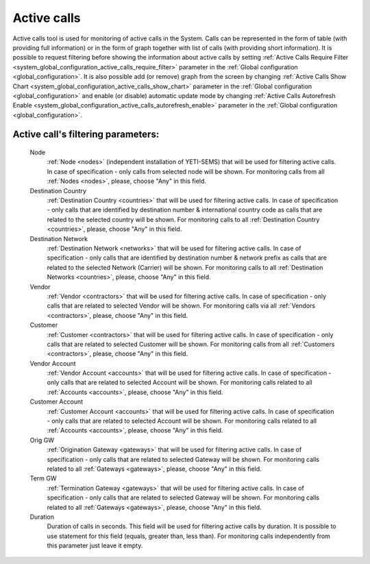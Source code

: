
.. _active_calls:

Active calls
~~~~~~~~~~~~

Active calls tool is used for monitoring of active calls in the System. Calls can be represented in the form of table (with providing full information) or in the form of graph together with list of calls (with providing short information).
It is possible to request filtering before showing the information about active calls by setting :ref:`Active Calls Require Filter <system_global_configuration_active_calls_require_filter>` parameter in the :ref:`Global configuration <global_configuration>`.
It is also possible add (or remove) graph from the screen by changing :ref:`Active Calls Show Chart <system_global_configuration_active_calls_show_chart>` parameter in the :ref:`Global configuration <global_configuration>` and enable (or disable) automatic update mode by changing :ref:`Active Calls Autorefresh Enable  <system_global_configuration_active_calls_autorefresh_enable>` parameter in the :ref:`Global configuration <global_configuration>`.

**Active call**'s filtering parameters:
```````````````````````````````````````
    Node
        :ref:`Node <nodes>` (independent installation of YETI-SEMS) that will be used for filtering active calls. In case of specification - only calls from selected node will be shown. For monitoring calls from all :ref:`Nodes <nodes>`, please, choose "Any" in this field.
    Destination Country
        :ref:`Destination Country <countries>` that will be used for filtering active calls. In case of specification - only calls that are identified by destination number & international country code as calls that are related to the selected country will be shown. For monitoring calls to all :ref:`Destination Country <countries>`, please, choose "Any" in this field.
    Destination Network
        :ref:`Destination Network <networks>` that will be used for filtering active calls. In case of specification -  only calls that are identified by destination number & network prefix as calls that are related to the selected Network (Carrier) will be shown. For monitoring calls to all :ref:`Destination Networks <countries>`, please, choose "Any" in this field.
    Vendor
        :ref:`Vendor <contractors>` that will be used for filtering active calls. In case of specification -  only calls that are related to selected Vendor will be shown. For monitoring calls via all :ref:`Vendors <contractors>`, please, choose "Any" in this field.
    Customer
        :ref:`Customer <contractors>` that will be used for filtering active calls. In case of specification -  only calls that are related to selected Customer will be shown. For monitoring calls from all :ref:`Customers <contractors>`, please, choose "Any" in this field.
    Vendor Account
        :ref:`Vendor Account <accounts>` that will be used for filtering active calls. In case of specification -  only calls that are related to selected Account will be shown. For monitoring calls related to all :ref:`Accounts <accounts>`, please, choose "Any" in this field.
    Customer Account
        :ref:`Customer Account <accounts>` that will be used for filtering active calls. In case of specification -  only calls that are related to selected Account will be shown. For monitoring calls related to all :ref:`Accounts <accounts>`, please, choose "Any" in this field.
    Orig GW
        :ref:`Origination Gateway <gateways>` that will be used for filtering active calls. In case of specification -  only calls that are related to selected Gateway will be shown. For monitoring calls related to all :ref:`Gateways <gateways>`, please, choose "Any" in this field.
    Term GW
        :ref:`Termination Gateway <gateways>` that will be used for filtering active calls. In case of specification -  only calls that are related to selected Gateway will be shown. For monitoring calls related to all :ref:`Gateways <gateways>`, please, choose "Any" in this field.
    Duration
        Duration of calls in seconds. This field will be used for filtering active calls by duration. It is possible to use statement for this field (equals, greater than, less than). For monitoring calls independently from this parameter just leave it empty.


